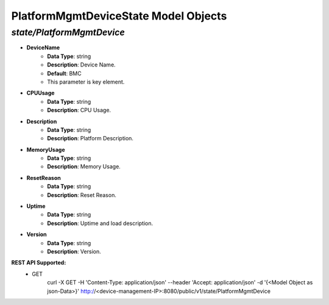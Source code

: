 PlatformMgmtDeviceState Model Objects
============================================

*state/PlatformMgmtDevice*
------------------------------------

- **DeviceName**
	- **Data Type**: string
	- **Description**: Device Name.
	- **Default**: BMC
	- This parameter is key element.
- **CPUUsage**
	- **Data Type**: string
	- **Description**: CPU Usage.
- **Description**
	- **Data Type**: string
	- **Description**: Platform Description.
- **MemoryUsage**
	- **Data Type**: string
	- **Description**: Memory Usage.
- **ResetReason**
	- **Data Type**: string
	- **Description**: Reset Reason.
- **Uptime**
	- **Data Type**: string
	- **Description**: Uptime and load description.
- **Version**
	- **Data Type**: string
	- **Description**: Version.


**REST API Supported:**
	- GET
		 curl -X GET -H 'Content-Type: application/json' --header 'Accept: application/json' -d '{<Model Object as json-Data>}' http://<device-management-IP>:8080/public/v1/state/PlatformMgmtDevice



